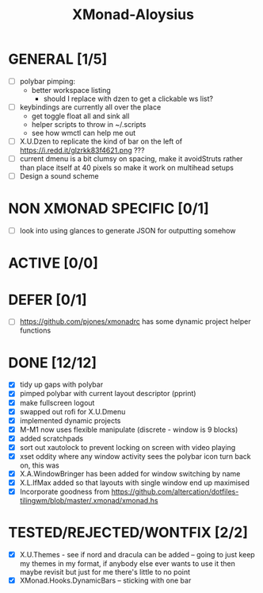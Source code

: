 #+TITLE: XMonad-Aloysius

* GENERAL [1/5]
  - [ ] polybar pimping:
    + better workspace listing
      + should I replace with dzen to get a clickable ws list?
  - [ ] keybindings are currently all over the place
    + get toggle float all and sink all
    + helper scripts to throw in ~/.scripts
    + see how wmctl can help me out
  - [ ] X.U.Dzen to replicate the kind of bar on the left of https://i.redd.it/glzrkk83f4621.png ???
  - [ ] current dmenu is a bit clumsy on spacing, make it avoidStruts rather than place itself at 40 pixels so make it work on multihead setups
  - [ ] Design a sound scheme


* NON XMONAD SPECIFIC [0/1]
  - [ ] look into using glances to generate JSON for outputting somehow


* ACTIVE [0/0]


* DEFER [0/1]
  - [ ] https://github.com/pjones/xmonadrc has some dynamic project helper functions


* DONE [12/12]
  - [X] tidy up gaps with polybar
  - [X] pimped polybar with current layout descriptor (pprint)
  - [X] make fullscreen logout
  - [X] swapped out rofi for X.U.Dmenu
  - [X] implemented dynamic projects
  - [X] M-M1 now uses flexible manipulate (discrete - window is 9 blocks)
  - [X] added scratchpads
  - [X] sort out xautolock to prevent locking on screen with video playing
  - [X] xset oddity where any window activity sees the polybar icon turn back on, this was
  - [X] X.A.WindowBringer has been added for window switching by name
  - [X] X.L.IfMax added so that layouts with single window end up maximised
  - [X] Incorporate goodness from https://github.com/altercation/dotfiles-tilingwm/blob/master/.xmonad/xmonad.hs


* TESTED/REJECTED/WONTFIX [2/2]
  - [X] X.U.Themes - see if nord and dracula can be added -- going to just keep my themes in my format, if anybody else ever wants to use it then maybe revisit but just for me there's little to no point
  - [X] XMonad.Hooks.DynamicBars  -- sticking with one bar
